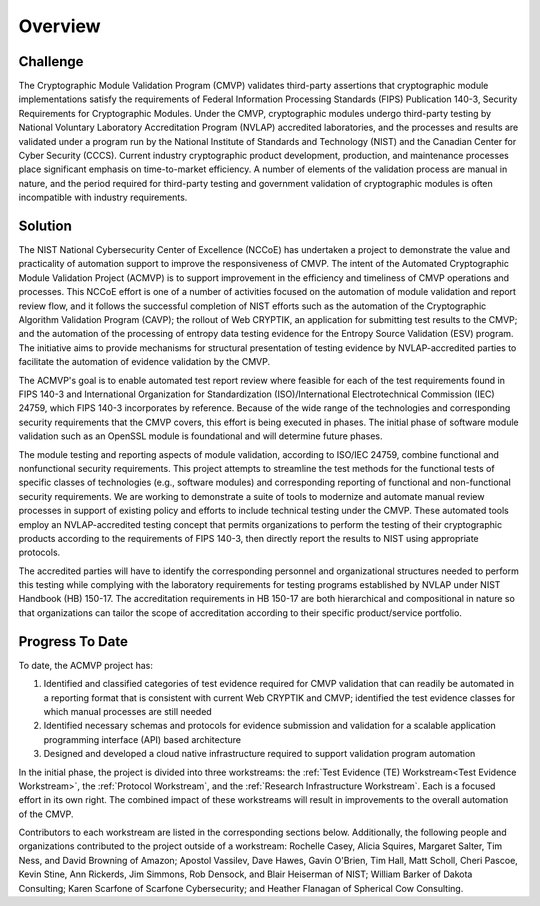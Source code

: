 Overview
=========

Challenge
----------

The Cryptographic Module Validation Program (CMVP) validates third-party assertions that cryptographic module implementations satisfy the requirements of Federal Information Processing Standards (FIPS) Publication 140-3, Security Requirements for Cryptographic Modules. Under the CMVP, cryptographic modules undergo third-party testing by National Voluntary Laboratory Accreditation Program (NVLAP) accredited laboratories, and the processes and results are validated under a program run by the National Institute of Standards and Technology (NIST) and the Canadian Center for Cyber Security (CCCS). Current industry cryptographic product development, production, and maintenance processes place significant emphasis on time-to-market efficiency. A number of elements of the validation process are manual in nature, and the period required for third-party testing and government validation of cryptographic modules is often incompatible with industry requirements.

Solution
---------

The NIST National Cybersecurity Center of Excellence (NCCoE) has undertaken a project to demonstrate the value and practicality of automation support to improve the responsiveness of CMVP. The intent of the Automated Cryptographic Module Validation Project (ACMVP) is to support improvement in the efficiency and timeliness of CMVP operations and processes. This NCCoE effort is one of a number of activities focused on the automation of module validation and report review flow, and it follows the successful completion of NIST efforts such as the automation of the Cryptographic Algorithm Validation Program (CAVP); the rollout of Web CRYPTIK, an application for submitting test results to the CMVP; and the automation of the processing of entropy data testing evidence for the Entropy Source Validation (ESV) program. The initiative aims to provide mechanisms for structural presentation of testing evidence by NVLAP-accredited parties to facilitate the automation of evidence validation by the CMVP. 

The ACMVP's goal is to enable automated test report review where feasible for each of the test requirements found in FIPS 140-3 and International Organization for Standardization (ISO)/International Electrotechnical Commission (IEC) 24759, which FIPS 140-3 incorporates by reference. Because of the wide range of the technologies and corresponding security requirements that the CMVP covers, this effort is being executed in phases. The initial phase of software module validation such as an OpenSSL module is foundational and will determine future phases.

The module testing and reporting aspects of module validation, according to ISO/IEC 24759, combine functional and nonfunctional security requirements. This project attempts to streamline the test methods for the functional tests of specific classes of technologies (e.g., software modules) and corresponding reporting of functional and non-functional security requirements. We are working to demonstrate a suite of tools to modernize and automate manual review processes in support of existing policy and efforts to include technical testing under the CMVP. These automated tools employ an NVLAP-accredited testing concept that permits organizations to perform the testing of their cryptographic products according to the requirements of FIPS 140-3, then directly report the results to NIST using appropriate protocols. 

The accredited parties will have to identify the corresponding personnel and organizational structures needed to perform this testing while complying with the laboratory requirements for testing programs established by NVLAP under NIST Handbook (HB) 150-17. The accreditation requirements in HB 150-17 are both hierarchical and compositional in nature so that organizations can tailor the scope of accreditation according to their specific product/service portfolio.

Progress To Date
------------------

To date, the ACMVP project has:

#. Identified and classified categories of test evidence required for CMVP validation that can readily be automated in a reporting format that is consistent with current  Web CRYPTIK and CMVP; identified the test evidence classes for which manual processes are still needed

#. Identified necessary schemas and protocols for evidence submission and validation for a scalable application programming interface (API) based architecture

#. Designed and developed a cloud native infrastructure required to support validation program automation 

In the initial phase, the project is divided into three workstreams: the :ref:`Test Evidence (TE) Workstream<Test Evidence Workstream>`, the :ref:`Protocol Workstream`, and the :ref:`Research Infrastructure Workstream`. Each is a focused effort in its own right. The combined impact of these workstreams will result in improvements to the overall automation of the CMVP.

Contributors to each workstream are listed in the corresponding sections below. Additionally, the following people and organizations contributed to the project outside of a workstream: Rochelle Casey, Alicia Squires, Margaret Salter, Tim Ness, and David Browning of Amazon; Apostol Vassilev, Dave Hawes, Gavin O'Brien, Tim Hall, Matt Scholl, Cheri Pascoe, Kevin Stine, Ann Rickerds, Jim Simmons, Rob Densock, and Blair Heiserman of NIST; William Barker of Dakota Consulting; Karen Scarfone of Scarfone Cybersecurity; and Heather Flanagan of Spherical Cow Consulting.
